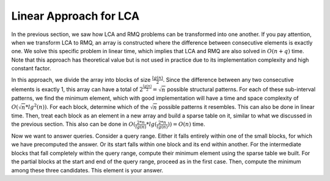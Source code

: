 Linear Approach for LCA
===========================

In the previous section, we saw how LCA and RMQ problems can be transformed into one another. If you pay attention, when we transform LCA to RMQ, an array is constructed where the difference between consecutive elements is exactly one. We solve this specific problem in linear time, which implies that LCA and RMQ are also solved in :math:`O(n+q)` time. Note that this approach has theoretical value but is not used in practice due to its implementation complexity and high constant factor.

In this approach, we divide the array into blocks of size :math:`\frac{lg(n)}{2}`. Since the difference between any two consecutive elements is exactly 1, this array can have a total of :math:`2^{\frac{lg(n)}{2}} = \sqrt{n}` possible structural patterns. For each of these sub-interval patterns, we find the minimum element, which with good implementation will have a time and space complexity of :math:`O(\sqrt{n} * lg^2(n))`. For each block, determine which of the :math:`\sqrt{n}` possible patterns it resembles. This can also be done in linear time. Then, treat each block as an element in a new array and build a sparse table on it, similar to what we discussed in the previous section. This also can be done in :math:`O(\frac{2*n}{lg(n)}*lg(\frac{2*n}{lg(n)})) = O(n)` time.

Now we want to answer queries. Consider a query range. Either it falls entirely within one of the small blocks, for which we have precomputed the answer. Or its start falls within one block and its end within another. For the intermediate blocks that fall completely within the query range, compute their minimum element using the sparse table we built. For the partial blocks at the start and end of the query range, proceed as in the first case. Then, compute the minimum among these three candidates. This element is your answer.